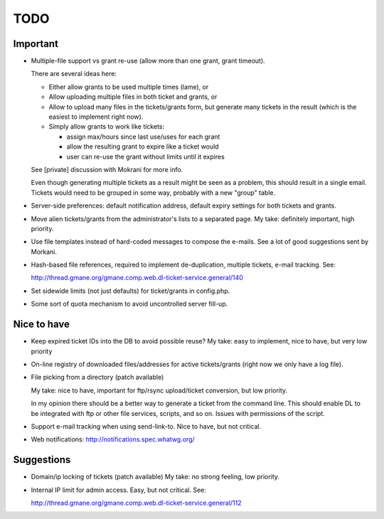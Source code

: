 TODO
====

Important
---------

* Multiple-file support vs grant re-use (allow more than one grant, grant
  timeout).

  There are several ideas here:

  - Either allow grants to be used multiple times (lame), or
  - Allow uploading multiple files in both ticket and grants, or
  - Allow to upload many files in the tickets/grants form, but generate
    many tickets in the result (which is the easiest to implement right now).
  - Simply allow grants to work like tickets:

    - assign max/hours since last use/uses for each grant
    - allow the resulting grant to expire like a ticket would
    - user can re-use the grant without limits until it expires

  See [private] discussion with Mokrani for more info.

  Even though generating multiple tickets as a result might be seen as a
  problem, this should result in a single email. Tickets would need to be
  grouped in some way, probably with a new "group" table.

* Server-side preferences: default notification address, default expiry
  settings for both tickets and grants.

* Move alien tickets/grants from the administrator's lists to a separated page.
  My take: definitely important, high priority.

* Use file templates instead of hard-coded messages to compose the e-mails.
  See a lot of good suggestions sent by Morkani.

* Hash-based file references, required to implement de-duplication,
  multiple tickets, e-mail tracking. See:

  http://thread.gmane.org/gmane.comp.web.dl-ticket-service.general/140

* Set sidewide limits (not just defaults) for ticket/grants in config.php.

* Some sort of quota mechanism to avoid uncontrolled server fill-up.


Nice to have
------------

* Keep expired ticket IDs into the DB to avoid possible reuse?
  My take: easy to implement, nice to have, but very low priority

* On-line registry of downloaded files/addresses for active tickets/grants
  (right now we only have a log file).

* File picking from a directory (patch available)

  My take: nice to have, important for ftp/rsync upload/ticket conversion, but
  low priority.

  In my opinion there should be a better way to generate a ticket from the
  command line. This should enable DL to be integrated with ftp or other file
  services, scripts, and so on. Issues with permissions of the script.

* Support e-mail tracking when using send-link-to.
  Nice to have, but not critical.

* Web notifications: http://notifications.spec.whatwg.org/


Suggestions
-----------

* Domain/ip locking of tickets (patch available)
  My take: no strong feeling, low priority.

* Internal IP limit for admin access.
  Easy, but not critical. See:

  http://thread.gmane.org/gmane.comp.web.dl-ticket-service.general/112

